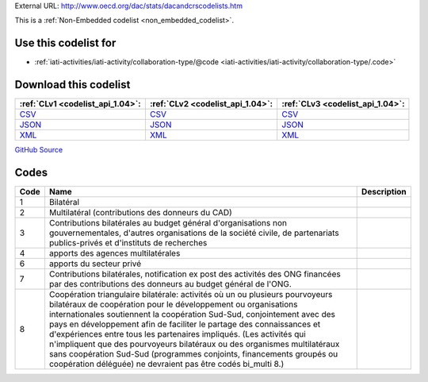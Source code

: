 





External URL: http://www.oecd.org/dac/stats/dacandcrscodelists.htm



This is a :ref:`Non-Embedded codelist <non_embedded_codelist>`.



Use this codelist for
---------------------

* :ref:`iati-activities/iati-activity/collaboration-type/@code <iati-activities/iati-activity/collaboration-type/.code>`



Download this codelist
----------------------

.. list-table::
   :header-rows: 1

   * - :ref:`CLv1 <codelist_api_1.04>`:
     - :ref:`CLv2 <codelist_api_1.04>`:
     - :ref:`CLv3 <codelist_api_1.04>`:

   * - `CSV <../downloads/clv1/codelist/CollaborationType.csv>`__
     - `CSV <../downloads/clv2/csv/fr/CollaborationType.csv>`__
     - `CSV <../downloads/clv3/csv/fr/CollaborationType.csv>`__

   * - `JSON <../downloads/clv1/codelist/CollaborationType.json>`__
     - `JSON <../downloads/clv2/json/fr/CollaborationType.json>`__
     - `JSON <../downloads/clv3/json/fr/CollaborationType.json>`__

   * - `XML <../downloads/clv1/codelist/CollaborationType.xml>`__
     - `XML <../downloads/clv2/xml/CollaborationType.xml>`__
     - `XML <../downloads/clv3/xml/CollaborationType.xml>`__

`GitHub Source <https://github.com/IATI/IATI-Codelists-NonEmbedded/blob/master/xml/CollaborationType.xml>`__

Codes
-----

.. _CollaborationType:
.. list-table::
   :header-rows: 1


   * - Code
     - Name
     - Description

   

   * - 1
     - Bilatéral
     - 

   

   * - 2
     - Multilatéral (contributions des donneurs du CAD)
     - 

   

   * - 3
     - Contributions bilatérales au budget général d'organisations non gouvernementales, d'autres organisations de la société civile, de partenariats publics-privés et d'instituts de recherches
     - 

   

   * - 4
     - apports des agences multilatérales
     - 

   

   * - 6
     - apports du secteur privé
     - 

   

   * - 7
     - Contributions bilatérales, notification ex post des activités des ONG financées par des contributions des donneurs au budget général de l'ONG.
     - 

   

   * - 8
     - Coopération triangulaire bilatérale: activités où un ou plusieurs pourvoyeurs bilatéraux de coopération pour le développement ou organisations internationales soutiennent la coopération Sud-Sud, conjointement avec des pays en développement afin de faciliter le partage des connaissances et d'expériences entre tous les partenaires impliqués. (Les activités qui n'impliquent que des pourvoyeurs bilatéraux ou des organismes multilatéraux sans coopération Sud-Sud (programmes conjoints, financements groupés ou coopération déléguée) ne devraient pas être codés bi_multi 8.)
     - 

   

